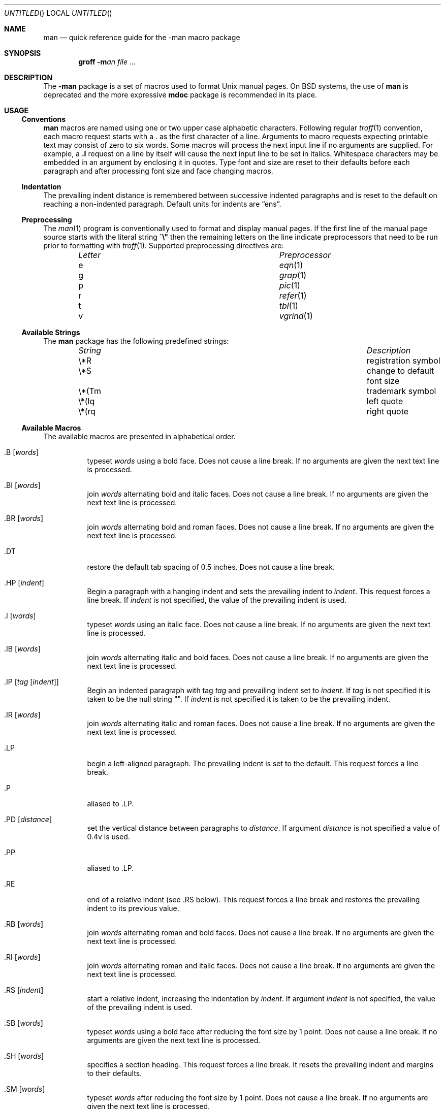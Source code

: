 .\" Copyright (c) 1998.
.\"	The FreeBSD Project.  All rights reserved.
.\"
.\" Redistribution and use in source and binary forms, with or without
.\" modification, are permitted provided that the following conditions
.\" are met:
.\" 1. Redistributions of source code must retain the above copyright
.\"    notice, this list of conditions and the following disclaimer.
.\" 2. Redistributions in binary form must reproduce the above copyright
.\"    notice, this list of conditions and the following disclaimer in the
.\"    documentation and/or other materials provided with the distribution.
.\" 3. All advertising materials mentioning features or use of this software
.\"    must display the following acknowledgement:
.\"	This product includes software developed by the University of
.\"	California, Berkeley and its contributors.
.\" 4. Neither the name of the University nor the names of its contributors
.\"    may be used to endorse or promote products derived from this software
.\"    without specific prior written permission.
.\"
.\" THIS SOFTWARE IS PROVIDED BY THE REGENTS AND CONTRIBUTORS ``AS IS'' AND
.\" ANY EXPRESS OR IMPLIED WARRANTIES, INCLUDING, BUT NOT LIMITED TO, THE
.\" IMPLIED WARRANTIES OF MERCHANTABILITY AND FITNESS FOR A PARTICULAR PURPOSE
.\" ARE DISCLAIMED.  IN NO EVENT SHALL THE REGENTS OR CONTRIBUTORS BE LIABLE
.\" FOR ANY DIRECT, INDIRECT, INCIDENTAL, SPECIAL, EXEMPLARY, OR CONSEQUENTIAL
.\" DAMAGES (INCLUDING, BUT NOT LIMITED TO, PROCUREMENT OF SUBSTITUTE GOODS
.\" OR SERVICES; LOSS OF USE, DATA, OR PROFITS; OR BUSINESS INTERRUPTION)
.\" HOWEVER CAUSED AND ON ANY THEORY OF LIABILITY, WHETHER IN CONTRACT, STRICT
.\" LIABILITY, OR TORT (INCLUDING NEGLIGENCE OR OTHERWISE) ARISING IN ANY WAY
.\" OUT OF THE USE OF THIS SOFTWARE, EVEN IF ADVISED OF THE POSSIBILITY OF
.\" SUCH DAMAGE.
.\"
.\" $FreeBSD: src/share/man/man7/man.7,v 1.4 2000/03/03 14:04:59 sheldonh Exp $
.\"
.Dd November 30, 1998
.Os
.Dt MAN 7
.Sh NAME
.Nm man
.Nd quick reference guide for the
.Nm \-man
macro package
.Sh SYNOPSIS
.Nm groff
.Fl m Ns Ar an
.Ar
.Sh DESCRIPTION
The
.Nm \-man
package is a set of macros used to format
.Ux
manual pages.  On
.Bx
systems, the use of
.Nm
is deprecated and the more expressive
.Nm mdoc
package is recommended in its place.
.Sh USAGE
.Ss Conventions
.Nm
macros are named using one or two upper case alphabetic characters.
Following regular
.Xr troff 1
convention, each macro request starts with a 
.Li "."
as the first character of a line.  Arguments to macro requests
expecting printable text may consist of zero to six words.  Some macros will
process the next input line if no arguments are supplied.  For
example, a
.Li ".I"
request on a line by itself will cause the next input line to be set
in italics.
Whitespace characters may be embedded in an argument by enclosing
it in quotes.  Type font and size are reset to their defaults before
each paragraph and after processing font size and face changing macros.
.Ss Indentation
The prevailing indent distance is remembered between successive
indented paragraphs and is reset to the default on reaching a
non-indented paragraph.  Default units for indents are 
.Dq ens .
.Ss Preprocessing
The 
.Xr man 1
program is conventionally used to format and display manual pages.  If
the first line of the manual page source starts with the literal string
.Li \&\'\e"
.\" " bring emacs's font-lock mode back in sync ...
then the remaining letters on the line indicate preprocessors that
need to be run prior to formatting with
.Xr troff 1 .
Supported preprocessing directives are:
.Bl -column "Letter" "Preprocessor" -offset indent
.It Em Letter Ta Em Preprocessor
.It e Ta Xr eqn 1
.It g Ta Xr grap 1
.It p Ta Xr pic 1
.It r Ta Xr refer 1
.It t Ta Xr tbl 1
.It v Ta Xr vgrind 1
.El
.Ss Available Strings
The
.Nm
package has the following predefined strings:
.Bl -column "String" "XXXXXXXXXXXXXXXXXXXXXXXXXXXX" -offset indent
.It Em String Ta Em Description
.It "\e*R" Ta "registration symbol"
.It "\e*S" Ta "change to default font size"
.It "\e*(Tm" Ta "trademark symbol"
.It "\e*(lq" Ta "left quote"
.It "\e*(rq" Ta "right quote"
.El
.Pp
.Ss Available Macros
The available macros are presented in alphabetical order.
.Bl -tag -width "XXX XX"
.It ".B" Op Ar words
typeset
.Ar words
using a bold face.  Does not cause a line break.  If no
arguments are given the next text line is processed.
.It ".BI" Op Ar words
join
.Ar words
alternating bold and italic faces.  Does not cause a line break.  If
no arguments are given the next text line is processed.
.It ".BR" Op Ar words
join
.Ar words
alternating bold and roman faces.  Does not cause a line break.  If no
arguments are given the next text line is processed.
.It ".DT"
restore the default tab spacing of 0.5 inches.  Does not cause a line
break.
.It ".HP" Op Ar indent
Begin a paragraph with a hanging indent and sets the prevailing indent
to
.Ar indent .
This request forces a line break.  If
.Ar indent
is not specified, the value of the prevailing indent is used.
.It ".I" Op Ar words
typeset
.Ar words
using an italic face.  Does not cause a line break.  If no
arguments are given the next text line is processed.
.It ".IB" Op Ar words
join 
.Ar words
alternating italic and bold faces.  Does not cause a line break.  If no
arguments are given the next text line is processed.
.It ".IP" Op Ar tag Op Ar indent
Begin an indented paragraph with tag
.Ar tag
and prevailing indent set to
.Ar indent .
If 
.Ar tag
is not specified it is taken to be the null string
.Qq "" .
If
.Ar indent
is not specified it is taken to be the prevailing indent.
.It ".IR" Op Ar words
join
.Ar words
alternating italic and roman faces.
Does not cause a line break.  If no
arguments are given the next text line is processed.
.It ".LP"
begin a left-aligned paragraph.  The prevailing indent is set to the
default.  This request forces a line break.
.It "\&.P"
aliased to \&.LP.
.It ".PD" Op Ar distance
set the vertical distance between paragraphs to
.Ar distance .
If argument
.Ar distance
is not specified a value of 0.4v is used.
.It ".PP"
aliased to \&.LP.
.It ".RE"
end of a relative indent (see \&.RS below).  This request forces a
line break and restores the prevailing indent to its previous value.
.It ".RB" Op Ar words
join 
.Ar words
alternating roman and bold faces.  Does not cause a line break.  If no
arguments are given the next text line is processed.
.It ".RI" Op Ar words
join
.Ar words
alternating roman and italic faces.  Does not cause a line break.  If no
arguments are given the next text line is processed.
.It ".RS" Op Ar indent
start a relative indent, increasing the indentation by
.Ar indent .
If argument
.Ar indent
is not specified, the value of the prevailing indent is used.
.It ".SB" Op Ar words
typeset
.Ar words
using a bold face after reducing the font size by 1 point.
Does not cause a line break.  If no arguments are given the next text
line is processed.
.It ".SH" Op Ar words
specifies a section heading.  This request forces a line break.
It resets the prevailing indent and margins to their defaults.
.It ".SM" Op Ar words
typeset
.Ar words
after reducing the font size by 1 point.  Does not cause a line break.
If no arguments are given the next text line is processed.
.It ".SS" Op Ar words
specifies a section subheading.  This request forces a line
break.  If no arguments are given the next text line is processed.
It resets the prevailing indent and margins to their defaults.
.It ".TH" Ar name Ar section Ar date Xo
.Op Ar footer Op Ar center
.Xc
Begin reference page
.Ar name
belonging to section
.Ar section .
The third argument
.Ar date ,
is the date of the most recent change.  If present,
.Ar footer
specifies the left page footer text and 
.Ar center
specifies the center header text.  This request must the very first
request in the manual page.
.It ".TP" Op Ar indent
begin an indented paragraph with the tag specified in the next text
line.  If argument
.Ar indent
is given, it specifies the new value of the prevailing indent.
This request forces a line break.
.El
.Sh PAGE STRUCTURE
Most manual pages follow the general structure outlined below:
.Bl -tag -width ".SH NAME"
.It ".TH" Ar title Op Ar section-number
The very first macro request in a manual page has to be the \&.TH
request which establishes the name and title of the manual page.  The
\&.TH request also establishes the number of the manual page section.
.It ".SH NAME"
The name, or list of names, by which the command is called, followed
by a dash and a one-line summary of the action performed.  This
section should not contain any
.Nm troff
commands or escapes, or any macro requests.  This section is used to
generate the database used by the
.Xr whatis 1
command.
.It ".SH SYNOPSIS"
A brief summary of the usage of the command or function being
described.
.Bl -tag -width "Commands"
.It Commands
The syntax of the command and its arguments as would be typed on the
command line.  Words that have to be typed exactly as printed are to
be presented in bold face.  Arguments are indicated by the use of an
italic face.  Arguments and command names so indicated should not be
capitalized, even when starting a sentence.
.Pp
Syntactic symbols used should appear in roman face:
.Bl -tag -width "XXX"
.It "[]"
square brackets are used to indicate optional arguments.
.It "|"
vertical bars are used to indicate a one of many exclusive choice.
Only one item from a list separated by vertical bars is to be selected.
.It "..."
an ellipsis following an argument is used to indicate that the
arguments can be repeated.  When an ellipsis follows a bracketed set,
the expression within the brackets can be repeated.
.El
.It Functions
Required data declarations or
.Li "#include"
directives are to be shown first, followed by the function declaration.
.El
.It ".SH DESCRIPTION"
An overview of the command or functions external behavior, including
its interactions with files or data, how standard input, standard
output and standard error are handled.  Internals and implementation
details are not normally specified.  The question answered by this 
section is "what does it do?" or "what is it for?".
.Pp
Literal text, filenames and references to items that appear elsewhere
in the reference manuals should be presented using a constant width
face.
Arguments should be presented using an italic face.
.It ".SH OPTIONS"
The list of options together with a description of how each affects
the commands operation.
.It ".SH USAGE"
This section is optional and contains a detailed description of the
subcommands and input grammar understood by the command.
.It ".SH RETURN VALUES"
The list of return values a library routine could return to the caller,
with the conditions that cause these values to be returned.
.It ".SH EXIT STATUS"
The list of values returned as the exit status of the command, with
the conditions that cause these values to be returned.
.It ".SH FILES"
The list of files associated with the command or function.
.It ".SH SEE ALSO"
A comma separated list of related manual pages followed by references
to other published documentation.
.It ".SH DIAGNOSTICS"
A list of diagnostic messages with corresponding explanations.
.It ".SH BUGS"
Known defects and limitations, if any.
.El
.Sh FILES
.Bl -tag -width "/usr/share/tmac/tmac.groff_an"
.It "/usr/share/tmac/tmac.an"
Initial file defining the
.Nm
package.
.It "/usr/share/tmac/tmac.groff_an"
.Nm groff
source for macro definitions.
.It "/usr/share/tmac/man.local"
local modifications to the
.Nm
package.
.El
.Sh SEE ALSO
.Xr apropos 1 ,
.Xr groff 1 ,
.Xr man 1 ,
.Xr nroff 1 ,
.Xr troff 1 ,
.Xr whatis 1 ,
.Xr mdoc 7 ,
.Xr mdoc.samples 7
.Sh HISTORY
This manual page was written by
.An Joseph Koshy Aq jkoshy@FreeBSD.org .
